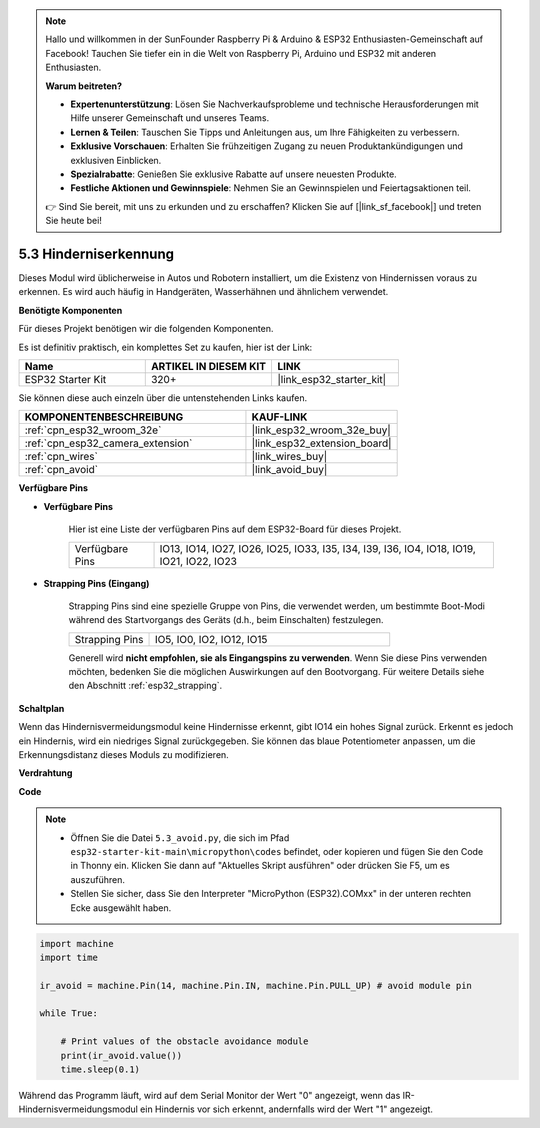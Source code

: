 .. note::

    Hallo und willkommen in der SunFounder Raspberry Pi & Arduino & ESP32 Enthusiasten-Gemeinschaft auf Facebook! Tauchen Sie tiefer ein in die Welt von Raspberry Pi, Arduino und ESP32 mit anderen Enthusiasten.

    **Warum beitreten?**

    - **Expertenunterstützung**: Lösen Sie Nachverkaufsprobleme und technische Herausforderungen mit Hilfe unserer Gemeinschaft und unseres Teams.
    - **Lernen & Teilen**: Tauschen Sie Tipps und Anleitungen aus, um Ihre Fähigkeiten zu verbessern.
    - **Exklusive Vorschauen**: Erhalten Sie frühzeitigen Zugang zu neuen Produktankündigungen und exklusiven Einblicken.
    - **Spezialrabatte**: Genießen Sie exklusive Rabatte auf unsere neuesten Produkte.
    - **Festliche Aktionen und Gewinnspiele**: Nehmen Sie an Gewinnspielen und Feiertagsaktionen teil.

    👉 Sind Sie bereit, mit uns zu erkunden und zu erschaffen? Klicken Sie auf [|link_sf_facebook|] und treten Sie heute bei!

.. _py_ir_obstacle:

5.3 Hinderniserkennung
===================================

Dieses Modul wird üblicherweise in Autos und Robotern installiert, um die Existenz von Hindernissen voraus zu erkennen. Es wird auch häufig in Handgeräten, Wasserhähnen und ähnlichem verwendet.

**Benötigte Komponenten**

Für dieses Projekt benötigen wir die folgenden Komponenten.

Es ist definitiv praktisch, ein komplettes Set zu kaufen, hier ist der Link:

.. list-table::
    :widths: 20 20 20
    :header-rows: 1

    *   - Name	
        - ARTIKEL IN DIESEM KIT
        - LINK
    *   - ESP32 Starter Kit
        - 320+
        - |link_esp32_starter_kit|

Sie können diese auch einzeln über die untenstehenden Links kaufen.

.. list-table::
    :widths: 30 20
    :header-rows: 1

    *   - KOMPONENTENBESCHREIBUNG
        - KAUF-LINK

    *   - :ref:`cpn_esp32_wroom_32e`
        - |link_esp32_wroom_32e_buy|
    *   - :ref:`cpn_esp32_camera_extension`
        - |link_esp32_extension_board|
    *   - :ref:`cpn_wires`
        - |link_wires_buy|
    *   - :ref:`cpn_avoid`
        - |link_avoid_buy|

**Verfügbare Pins**

* **Verfügbare Pins**

    Hier ist eine Liste der verfügbaren Pins auf dem ESP32-Board für dieses Projekt.

    .. list-table::
        :widths: 5 20

        *   - Verfügbare Pins
            - IO13, IO14, IO27, IO26, IO25, IO33, I35, I34, I39, I36, IO4, IO18, IO19, IO21, IO22, IO23

* **Strapping Pins (Eingang)**

    Strapping Pins sind eine spezielle Gruppe von Pins, die verwendet werden, um bestimmte Boot-Modi während des Startvorgangs des Geräts 
    (d.h., beim Einschalten) festzulegen.
   
    .. list-table::
        :widths: 5 15

        *   - Strapping Pins
            - IO5, IO0, IO2, IO12, IO15 
    
    Generell wird **nicht empfohlen, sie als Eingangspins zu verwenden**. Wenn Sie diese Pins verwenden möchten, bedenken Sie die möglichen Auswirkungen auf den Bootvorgang. Für weitere Details siehe den Abschnitt :ref:`esp32_strapping`.

**Schaltplan**

.. image:: ../../img/circuit/circuit_5.3_avoid.png

Wenn das Hindernisvermeidungsmodul keine Hindernisse erkennt, gibt IO14 ein hohes Signal zurück. Erkennt es jedoch ein Hindernis, wird ein niedriges Signal zurückgegeben. Sie können das blaue Potentiometer anpassen, um die Erkennungsdistanz dieses Moduls zu modifizieren.

**Verdrahtung**


.. image:: ../../img/wiring/5.3_avoid_bb.png

**Code**

.. note::

    * Öffnen Sie die Datei ``5.3_avoid.py``, die sich im Pfad ``esp32-starter-kit-main\micropython\codes`` befindet, oder kopieren und fügen Sie den Code in Thonny ein. Klicken Sie dann auf "Aktuelles Skript ausführen" oder drücken Sie F5, um es auszuführen.
    * Stellen Sie sicher, dass Sie den Interpreter "MicroPython (ESP32).COMxx" in der unteren rechten Ecke ausgewählt haben.



.. code-block:: python

    import machine
    import time

    ir_avoid = machine.Pin(14, machine.Pin.IN, machine.Pin.PULL_UP) # avoid module pin

    while True:

        # Print values of the obstacle avoidance module 
        print(ir_avoid.value()) 
        time.sleep(0.1)

Während das Programm läuft, wird auf dem Serial Monitor der Wert "0" angezeigt, wenn das IR-Hindernisvermeidungsmodul ein Hindernis vor sich erkennt, andernfalls wird der Wert "1" angezeigt.
